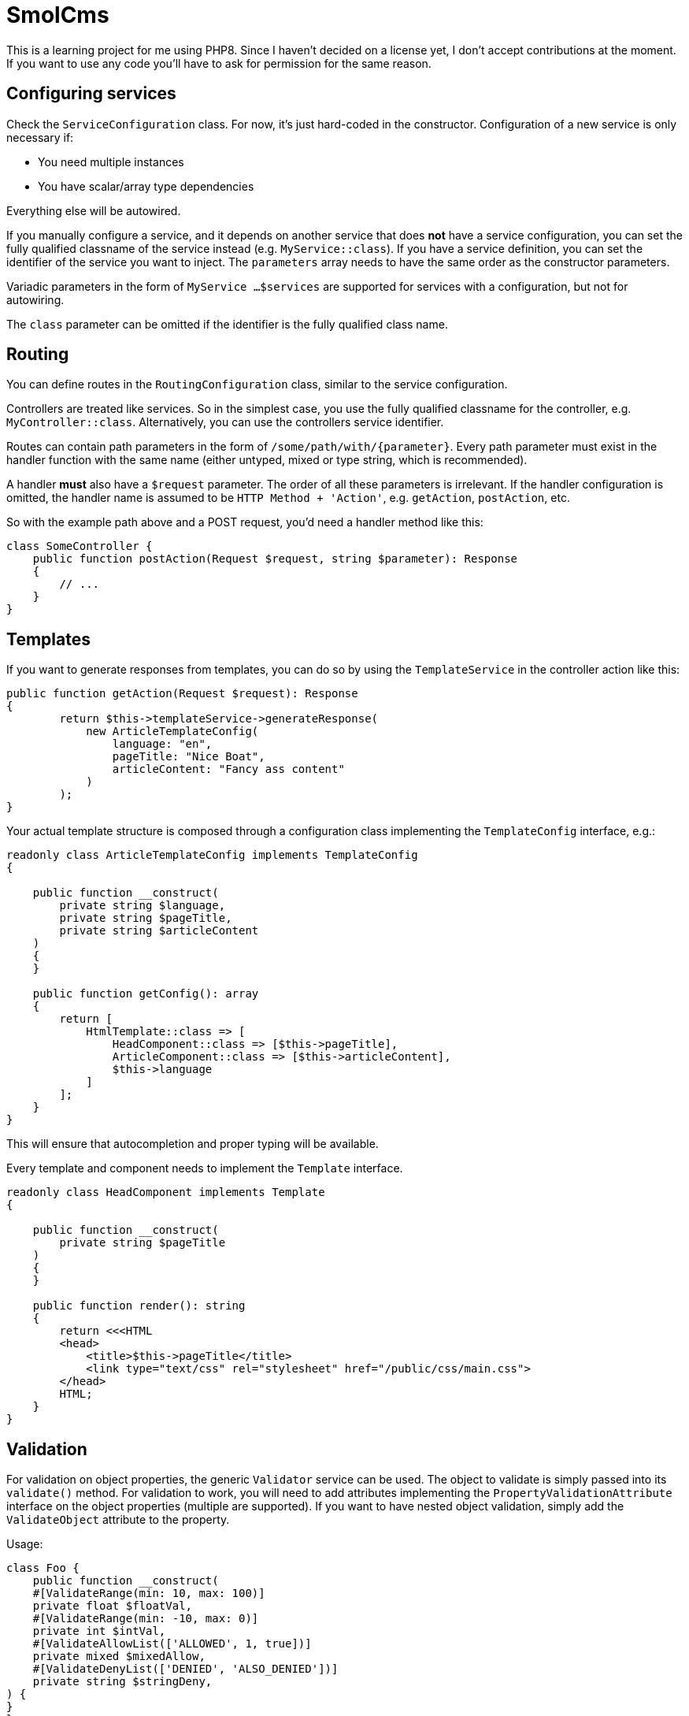 = SmolCms

This is a learning project for me using PHP8. Since I haven't decided on a license yet, I don't accept contributions at the moment.
If you want to use any code you'll have to ask for permission for the same reason.

== Configuring services

Check the `ServiceConfiguration` class.
For now, it's just hard-coded in the constructor.
Configuration of a new service is only necessary if:

* You need multiple instances
* You have scalar/array type dependencies

Everything else will be autowired.

If you manually configure a service, and it depends on another service that does *not* have a service configuration, you can set the fully qualified classname of the service instead (e.g. `MyService::class`).
If you have a service definition, you can set the identifier of the service you want to inject.
The `parameters` array needs to have the same order as the constructor parameters.

Variadic parameters in the form of `MyService ...$services` are supported for services with a configuration, but not for autowiring.

The `class` parameter can be omitted if the identifier is the fully qualified class name.

== Routing

You can define routes in the `RoutingConfiguration` class, similar to the service configuration.

Controllers are treated like services.
So in the simplest case, you use the fully qualified classname for the controller, e.g. `MyController::class`.
Alternatively, you can use the controllers service identifier.

Routes can contain path parameters in the form of `/some/path/with/\{parameter\}`.
Every path parameter must exist in the handler function with the same name (either untyped, mixed or type string, which is recommended).

A handler *must* also have a `$request` parameter.
The order of all these parameters is irrelevant.
If the handler configuration is omitted, the handler name is assumed to be `HTTP Method + 'Action'`, e.g. `getAction`, `postAction`, etc.

So with the example path above and a POST request, you'd need a handler method like this:

[source,php]
----
class SomeController {
    public function postAction(Request $request, string $parameter): Response
    {
        // ...
    }
}
----

== Templates

If you want to generate responses from templates, you can do so by using the `TemplateService` in the controller action like this:

[source,php]
----
public function getAction(Request $request): Response
{
        return $this->templateService->generateResponse(
            new ArticleTemplateConfig(
                language: "en",
                pageTitle: "Nice Boat",
                articleContent: "Fancy ass content"
            )
        );
}
----

Your actual template structure is composed through a configuration class implementing the `TemplateConfig` interface, e.g.:

[source,php]
----
readonly class ArticleTemplateConfig implements TemplateConfig
{

    public function __construct(
        private string $language,
        private string $pageTitle,
        private string $articleContent
    )
    {
    }

    public function getConfig(): array
    {
        return [
            HtmlTemplate::class => [
                HeadComponent::class => [$this->pageTitle],
                ArticleComponent::class => [$this->articleContent],
                $this->language
            ]
        ];
    }
}
----

This will ensure that autocompletion and proper typing will be available.

Every template and component needs to implement the `Template` interface.

[source,php]
----
readonly class HeadComponent implements Template
{

    public function __construct(
        private string $pageTitle
    )
    {
    }

    public function render(): string
    {
        return <<<HTML
        <head>
            <title>$this->pageTitle</title>
            <link type="text/css" rel="stylesheet" href="/public/css/main.css">
        </head>
        HTML;
    }
}
----

== Validation

For validation on object properties, the generic `Validator` service can be used.
The object to validate is simply passed into its `validate()` method.
For validation to work, you will need to add attributes implementing the `PropertyValidationAttribute` interface on the object properties (multiple are supported).
If you want to have nested object validation, simply add the `ValidateObject` attribute to the property.

Usage:

[source,php]
----
class Foo {
    public function __construct(
    #[ValidateRange(min: 10, max: 100)]
    private float $floatVal,
    #[ValidateRange(min: -10, max: 0)]
    private int $intVal,
    #[ValidateAllowList(['ALLOWED', 1, true])]
    private mixed $mixedAllow,
    #[ValidateDenyList(['DENIED', 'ALSO_DENIED'])]
    private string $stringDeny,
) {
}
}

$foo = new Foo(
    floatVal: 15.0,
    intVal: -1,
    mixedAllow: 'ALLOWED',
    stringDeny: 'Not denied'
);
$result = $validator->validate($foo);
var_dump($result);
----

To support a new validation attribute, you only need to create it and have it implement the `PropertyValidationAttribute` interface.
The validator will then use it automatically.

== Testing

For ease of testing, the `Mock` attribute, `SimpleTestCase` and `FunctionalTestCase` classes have been introduced.

The `setUp()` method will automatically put an unconfigured test double into the property you use the `Mock` attribute on.

Usage:

[source,php]
----
class ServiceBuilderTest extends SimpleTestCase
{
    private ServiceBuilder $serviceBuilder;
    #[Mock(ServiceConfiguration::class)]
    private ServiceConfiguration|MockObject $serviceConfiguration;
    #[Mock(ServiceRegistry::class)]
    private ServiceRegistry|MockObject $serviceRegistry;
//...
}
----

Note: The property type hinting is not necessary and just used for convenient auto completion.

Additionally, the `FunctionalTestCase` class will provide an `ApplicationCore` that will allow you to simulate requests even without a web server.
This is useful when you want to create automated tests for JSON api endpoints for instance.